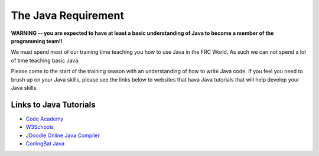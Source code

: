 The Java Requirement
=============================

**WARNING -- you are expected to have at least a basic understanding of Java to become a member of the programming team!!**

We must spend most of our training time teaching you how to use Java in the FRC World. As such we can not spend a lot of time teaching basic Java.

Please come to the start of the training season with an understanding of how to write Java code. If you feel you need to brush up on your Java skills, please see the links below to websites that hava Java tutorials that will help develop your Java skills.

Links to Java Tutorials
**************************

- `Code Academy <https://www.codecademy.com/learn/learn-java>`_ 
- `W3Schools <https://www.w3schools.com/java/default.asp>`_ 
- `JDoodle Online Java Compiler <https://www.jdoodle.com/online-java-compiler/>`_
- `CodingBat Java <https://codingbat.com/java>`_ 
